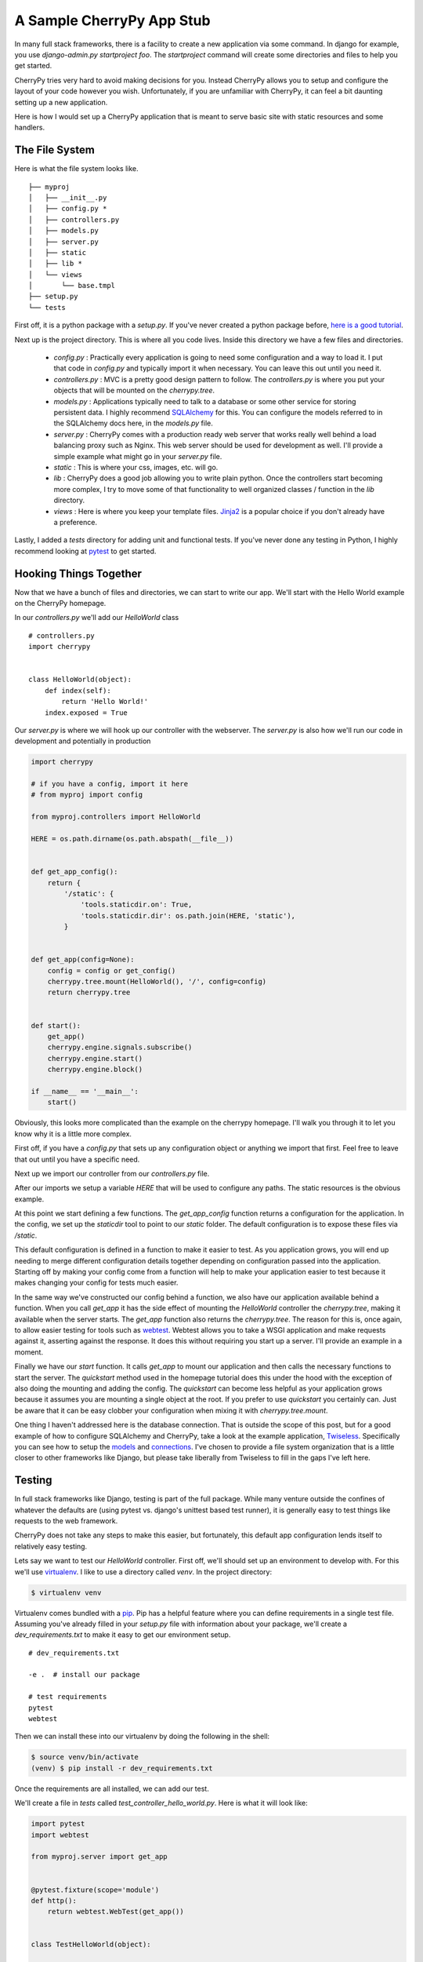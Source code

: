 A Sample CherryPy App Stub
==========================

In many full stack frameworks, there is a facility to create a new
application via some command. In django for example, you use
`django-admin.py startproject foo`. The `startproject` command will
create some directories and files to help you get started.

CherryPy tries very hard to avoid making decisions for you. Instead
CherryPy allows you to setup and configure the layout of your code
however you wish. Unfortunately, if you are unfamiliar with CherryPy,
it can feel a bit daunting setting up a new application.

Here is how I would set up a CherryPy application that is meant to
serve basic site with static resources and some handlers.

The File System
---------------

Here is what the file system looks like. ::

  ├── myproj
  │   ├── __init__.py
  │   ├── config.py *
  │   ├── controllers.py
  │   ├── models.py
  │   ├── server.py
  │   ├── static
  │   ├── lib *
  │   └── views
  │       └── base.tmpl
  ├── setup.py
  └── tests

First off, it is a python package with a `setup.py`. If you've never
created a python package before, `here is a good tutorial
<http://www.scotttorborg.com/python-packaging/>`_.

Next up is the project directory. This is where all you code
lives. Inside this directory we have a few files and directories.

 - `config.py` : Practically every application is going to need some
   configuration and a way to load it. I put that code in `config.py`
   and typically import it when necessary. You can leave this out
   until you need it.
 - `controllers.py` : MVC is a pretty good design pattern to
   follow. The `controllers.py` is where you put your objects that
   will be mounted on the `cherrypy.tree`.
 - `models.py` : Applications typically need to talk to a database or
   some other service for storing persistent data. I highly recommend
   `SQLAlchemy <http://www.sqlalchemy.org/>`_ for this. You can
   configure the models referred to in the SQLAlchemy docs here, in
   the `models.py` file.
 - `server.py` : CherryPy comes with a production ready web server
   that works really well behind a load balancing proxy such as
   Nginx. This web server should be used for development as well. I'll
   provide a simple example what might go in your `server.py` file.
 - `static` : This is where your css, images, etc. will go.
 - `lib` : CherryPy does a good job allowing you to write plain
   python. Once the controllers start becoming more complex, I try to
   move some of that functionality to well organized classes /
   function in the `lib` directory.
 - `views` : Here is where you keep your template files. `Jinja2
   <http://jinja.pocoo.org/docs/>`_ is a popular choice if you don't
   already have a preference.

Lastly, I added a `tests` directory for adding unit and functional
tests. If you've never done any testing in Python, I highly recommend
looking at `pytest <http://pytest.org>`_ to get started.


Hooking Things Together
-----------------------

Now that we have a bunch of files and directories, we can start to
write our app. We'll start with the Hello World example on the
CherryPy homepage.

In our `controllers.py` we'll add our `HelloWorld` class ::

  # controllers.py
  import cherrypy


  class HelloWorld(object):
      def index(self):
          return 'Hello World!'
      index.exposed = True


Our `server.py` is where we will hook up our controller with the
webserver. The `server.py` is also how we'll run our code in
development and potentially in production

.. code-block:: python

  import cherrypy

  # if you have a config, import it here
  # from myproj import config

  from myproj.controllers import HelloWorld

  HERE = os.path.dirname(os.path.abspath(__file__))


  def get_app_config():
      return {
          '/static': {
              'tools.staticdir.on': True,
              'tools.staticdir.dir': os.path.join(HERE, 'static'),
          }


  def get_app(config=None):
      config = config or get_config()
      cherrypy.tree.mount(HelloWorld(), '/', config=config)
      return cherrypy.tree


  def start():
      get_app()
      cherrypy.engine.signals.subscribe()
      cherrypy.engine.start()
      cherrypy.engine.block()

  if __name__ == '__main__':
      start()


Obviously, this looks more complicated than the example on the
cherrypy homepage. I'll walk you through it to let you know why it is
a little more complex.

First off, if you have a `config.py` that sets up any configuration
object or anything we import that first. Feel free to leave that out
until you have a specific need.

Next up we import our controller from our `controllers.py` file.

After our imports we setup a variable `HERE` that will be used to
configure any paths. The static resources is the obvious example.

At this point we start defining a few functions. The `get_app_config`
function returns a configuration for the application. In the config,
we set up the `staticdir` tool to point to our `static` folder. The
default configuration is to expose these files via `/static`.

This default configuration is defined in a function to make it easier
to test. As you application grows, you will end up needing to merge
different configuration details together depending on configuration
passed into the application. Starting off by making your config come
from a function will help to make your application easier to test
because it makes changing your config for tests much easier.

In the same way we've constructed our config behind a function, we
also have our application available behind a function. When you call
`get_app` it has the side effect of mounting the `HelloWorld`
controller the `cherrypy.tree`, making it available when the server
starts. The `get_app` function also returns the `cherrypy.tree`. The
reason for this is, once again, to allow easier testing for tools such
as `webtest <http://webtest.readthedocs.org/en/latest/>`_. Webtest
allows you to take a WSGI application and make requests against it,
asserting against the response. It does this without requiring you
start up a server. I'll provide an example in a moment.

Finally we have our `start` function. It calls `get_app` to mount our
application and then calls the necessary functions to start the
server. The `quickstart` method used in the homepage tutorial does
this under the hood with the exception of also doing the mounting and
adding the config. The `quickstart` can become less helpful as your
application grows because it assumes you are mounting a single object
at the root. If you prefer to use `quickstart` you certainly can. Just
be aware that it can be easy clobber your configuration when mixing it
with `cherrypy.tree.mount`.

One thing I haven't addressed here is the database connection. That is
outside the scope of this post, but for a good example of how to
configure SQLAlchemy and CherryPy, take a look at the example
application, Twiseless_. Specifically you can see how to setup the
`models
<https://github.com/Lawouach/Twiseless/tree/master/lib/model>`_ and
`connections
<https://github.com/Lawouach/Twiseless/blob/master/serve.py#L39>`_. I've
chosen to provide a file system organization that is a little closer
to other frameworks like Django, but please take liberally from
Twiseless to fill in the gaps I've left here.


Testing
-------

In full stack frameworks like Django, testing is part of the full
package. While many venture outside the confines of whatever the
defaults are (using pytest vs. django's unittest based test runner),
it is generally easy to test things like requests to the web
framework.

CherryPy does not take any steps to make this easier, but fortunately,
this default app configuration lends itself to relatively easy
testing.

Lets say we want to test our `HelloWorld` controller. First off,
we'll should set up an environment to develop with. For this we'll use
`virtualenv <http://virtualenv.org>`_. I like to use a directory
called `venv`. In the project directory:

.. code-block:: shell-session

  $ virtualenv venv

Virtualenv comes bundled with a `pip <http://pip-installer.org>`_. Pip
has a helpful feature where you can define requirements in a single
test file. Assuming you've already filled in your `setup.py` file with
information about your package, we'll create a `dev_requirements.txt`
to make it easy to get our environment setup. ::

  # dev_requirements.txt

  -e .  # install our package

  # test requirements
  pytest
  webtest

Then we can install these into our virtualenv by doing the following
in the shell:

.. code-block:: shell-session

  $ source venv/bin/activate
  (venv) $ pip install -r dev_requirements.txt

Once the requirements are all installed, we can add our test.

We'll create a file in `tests` called
`test_controller_hello_world.py`. Here is what it will look like:

.. code-block:: python

  import pytest
  import webtest

  from myproj.server import get_app


  @pytest.fixture(scope='module')
  def http():
      return webtest.WebTest(get_app())


  class TestHelloWorld(object):

      def test_hello_world_request(self, http):
          resp = http.get('/')
          assert resp.status_int == 200
          assert 'Hello World!' in resp


In the example, we are using a `pytest fixture
<https://pytest.org/latest/fixture.html>`_ to inject webtest into our
test. WebTest allows you to perform requests against a WSGI
application without having to start up a server. The `request.get`
call in our test then is the same as if we had started up the server
and made the request in our web browser. The resulting response from
the request can be used to make assertions.

We can run the tests via the `py.test` command:

.. code-block:: shell-session

  (venv) $ py.test tests/

It should be noted that we also could test the response by simply
instantiating our `HelloWorld` class and asserting the result of the
`index` method is correct. For example

.. code-block:: python

  from myproj.controllers import HelloWorld


  def test_hello_world_index():
      controller = HelloWorld()
      assert controller.index() == 'Hello World!'

The problem with directly using the controller objects is when you use
more of CherryPy's features, you end up using more of
`cherrypy.request` and other cherrypy objects. This progression is
perfectly natural, but it makes it difficult to test the handler
methods without also patching much of the cherrypy framework using a
library like `mock <http://www.voidspace.org.uk/python/mock/>`_. Mock
is a great library and I recommend it, but when testing controllers,
using WebTest to handle assertions on responses is
preferred.

Similarly, I've found pytest fixtures to be a powerful way
to introduce external services into tests. You are free to use any
other method you'd like to utilize WebTest in your tests.


Conclusions
-----------

CherryPy is truely an unopinionated framework. The purpose of CherryPy
is to create a simple gateway between HTTP and plain Python code. The
result is that there are often many questions of how to do common
tasks as there are few constraints. Hopefully the above folder layout
along side the excellent Twiseless_ example provides a good jumping
off point for getting the job done.

Also, if you don't like the layout mentioned above, you are free to
change it however you like! That is the beauty of cherrypy. It allows
you to organize and structure your application the way you want it
structured. You can feel free to be creative and customize your app to
your own needs without fear of working against the framework.


.. _Twiseless: https://github.com/Lawouach/Twiseless

.. author:: default
.. categories:: code
.. tags:: python, cherrypy, django
.. comments::
